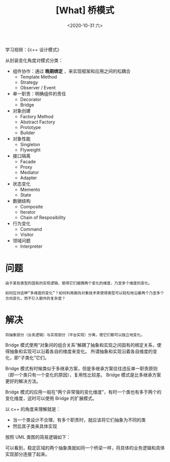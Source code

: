 #+TITLE: [What] 桥模式
#+DATE:<2020-10-31 六> 
#+TAGS: c++
#+LAYOUT: post 
#+CATEGORIES: language, c/c++, GoF
#+NAME: <bridge.org>
#+OPTIONS: ^:nil
#+OPTIONS: ^:{}

学习视频：《c++ 设计模式》

从封装变化角度对模式分类：
- 组件协作：通过 *晚期绑定* ，来实现框架和应用之间的松耦合
  + Template Method
  + Strategy
  + Observer / Event
- 单一职责：明确组件的责任
  + Decorator
  + Bridge
- 对象创建
  + Factory Method
  + Abstract Factory
  + Prototype
  + Builder
- 对象性能
  + Singleton
  + Flyweight
- 接口隔离
  + Facade
  + Proxy
  + Mediator
  + Adapter
- 状态变化
  + Memento
  + State
- 数据结构
  + Composite
  + Iterator
  + Chain of Resposibility
- 行为变化
  + Command
  + Visitor
- 领域问题
  + Interpreter

#+BEGIN_HTML
<!--more-->
#+END_HTML
* 问题
#+BEGIN_EXAMPLE
  由于某些类型的固有的实现逻辑，使得它们据偶两个变化的维度，乃至多个维度的变化。

  如何应对这种“多维度的变化”？如何利用面向对象技术来使得类型可以轻松地沿着两个乃至多个方向变化，而不引入额外的复杂度？
#+END_EXAMPLE
* 解决
#+BEGIN_EXAMPLE
  将抽象部分（业务逻辑）与实现部分（平台实现）分离，使它们都可以独立地变化。
#+END_EXAMPLE

Bridge 模式使用“对象间的组合关系”解耦了抽象和实现之间固有的绑定关系，使得抽象和实现可以沿着各自的维度来变化。
所谓抽象和实现沿着各自维度的变化，即“子类化”它们。

Bridge 模式有时候类似于多继承方案，但是多继承方案往往违反单一职责原则（即一个类只有一个变化的原因），复用性比较差。
Bridge 模式是比多继承方案更好的解决方法。

Bridge 模式的应用一般在“两个非常强的变化维度”，有时一个类也有多于两个的变化维度，这时可以使用 Bridge 的扩展模式。

以 c++ 的角度来理解就是：
- 当一个类设计不合理，有多个职责时，就应该将它们抽象为不同的类
- 然后其子类来具体实现


按照 UML 类图的简易逻辑如下：
[[./pic/bridge.jpg]]

可以看到，稳定区域的两个抽象类就如同一个桥梁一样，将具体的业务逻辑和具体实现部分连接了起来。
